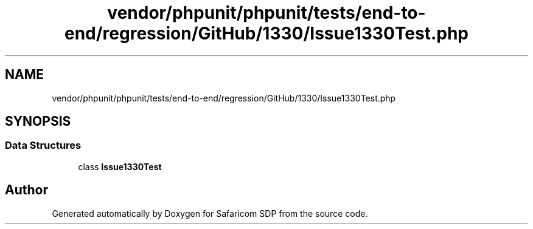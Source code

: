 .TH "vendor/phpunit/phpunit/tests/end-to-end/regression/GitHub/1330/Issue1330Test.php" 3 "Sat Sep 26 2020" "Safaricom SDP" \" -*- nroff -*-
.ad l
.nh
.SH NAME
vendor/phpunit/phpunit/tests/end-to-end/regression/GitHub/1330/Issue1330Test.php
.SH SYNOPSIS
.br
.PP
.SS "Data Structures"

.in +1c
.ti -1c
.RI "class \fBIssue1330Test\fP"
.br
.in -1c
.SH "Author"
.PP 
Generated automatically by Doxygen for Safaricom SDP from the source code\&.
